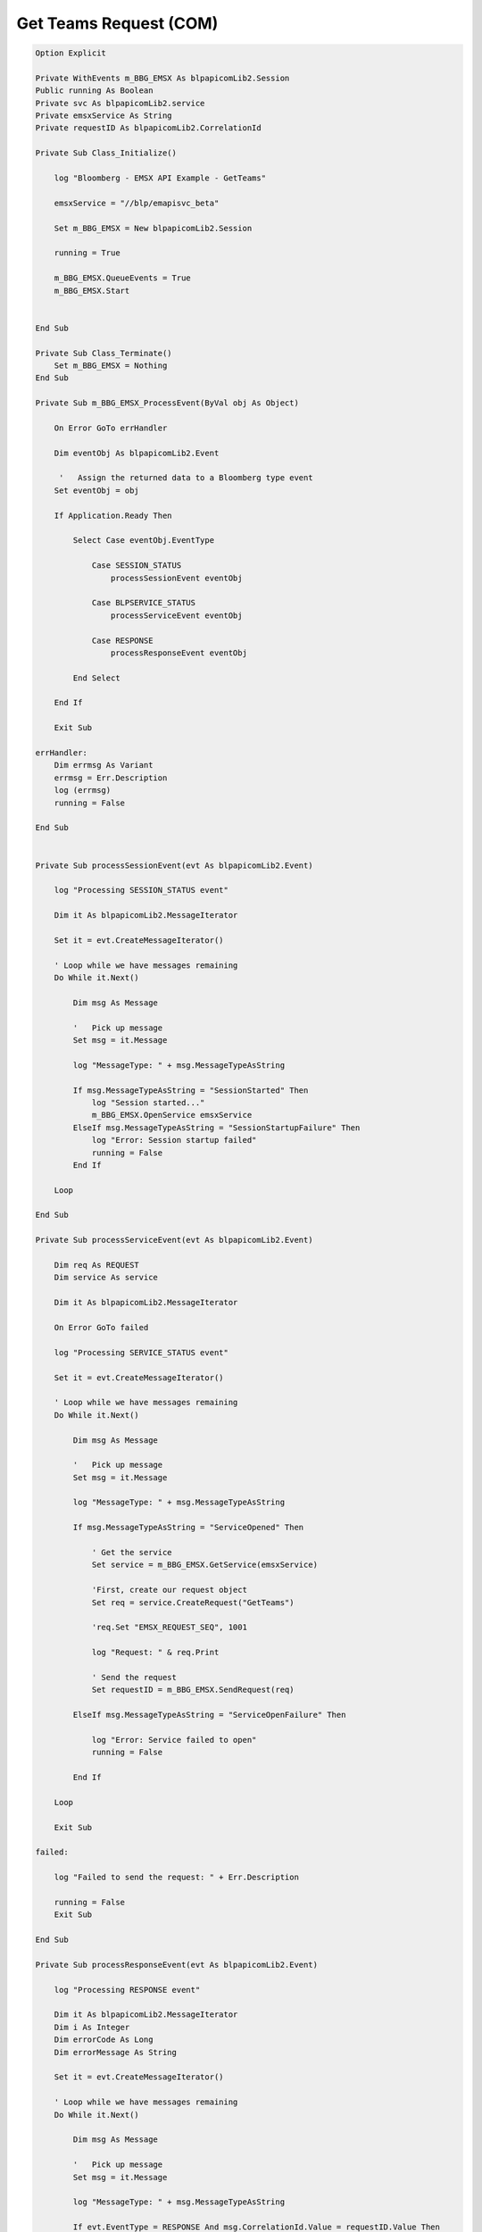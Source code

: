 #######################
Get Teams Request (COM)
#######################


.. code-block:: vb.net

    Option Explicit

    Private WithEvents m_BBG_EMSX As blpapicomLib2.Session
    Public running As Boolean
    Private svc As blpapicomLib2.service
    Private emsxService As String
    Private requestID As blpapicomLib2.CorrelationId

    Private Sub Class_Initialize()

        log "Bloomberg - EMSX API Example - GetTeams"

        emsxService = "//blp/emapisvc_beta"
        
        Set m_BBG_EMSX = New blpapicomLib2.Session
        
        running = True
        
        m_BBG_EMSX.QueueEvents = True
        m_BBG_EMSX.Start
        

    End Sub

    Private Sub Class_Terminate()
        Set m_BBG_EMSX = Nothing
    End Sub

    Private Sub m_BBG_EMSX_ProcessEvent(ByVal obj As Object)

        On Error GoTo errHandler

        Dim eventObj As blpapicomLib2.Event
        
         '   Assign the returned data to a Bloomberg type event
        Set eventObj = obj
        
        If Application.Ready Then
        
            Select Case eventObj.EventType
            
                Case SESSION_STATUS
                    processSessionEvent eventObj
                    
                Case BLPSERVICE_STATUS
                    processServiceEvent eventObj
                    
                Case RESPONSE
                    processResponseEvent eventObj
                    
            End Select
            
        End If

        Exit Sub

    errHandler:
        Dim errmsg As Variant
        errmsg = Err.Description
        log (errmsg)
        running = False

    End Sub


    Private Sub processSessionEvent(evt As blpapicomLib2.Event)

        log "Processing SESSION_STATUS event"
        
        Dim it As blpapicomLib2.MessageIterator
        
        Set it = evt.CreateMessageIterator()

        ' Loop while we have messages remaining
        Do While it.Next()
                  
            Dim msg As Message
            
            '   Pick up message
            Set msg = it.Message
            
            log "MessageType: " + msg.MessageTypeAsString
            
            If msg.MessageTypeAsString = "SessionStarted" Then
                log "Session started..."
                m_BBG_EMSX.OpenService emsxService
            ElseIf msg.MessageTypeAsString = "SessionStartupFailure" Then
                log "Error: Session startup failed"
                running = False
            End If
            
        Loop

    End Sub

    Private Sub processServiceEvent(evt As blpapicomLib2.Event)

        Dim req As REQUEST
        Dim service As service
        
        Dim it As blpapicomLib2.MessageIterator
        
        On Error GoTo failed
        
        log "Processing SERVICE_STATUS event"
        
        Set it = evt.CreateMessageIterator()

        ' Loop while we have messages remaining
        Do While it.Next()
                  
            Dim msg As Message
            
            '   Pick up message
            Set msg = it.Message
            
            log "MessageType: " + msg.MessageTypeAsString
            
            If msg.MessageTypeAsString = "ServiceOpened" Then
        
                ' Get the service
                Set service = m_BBG_EMSX.GetService(emsxService)
        
                'First, create our request object
                Set req = service.CreateRequest("GetTeams")
        
                'req.Set "EMSX_REQUEST_SEQ", 1001
                
                log "Request: " & req.Print
                
                ' Send the request
                Set requestID = m_BBG_EMSX.SendRequest(req)

            ElseIf msg.MessageTypeAsString = "ServiceOpenFailure" Then
            
                log "Error: Service failed to open"
                running = False
                
            End If
            
        Loop

        Exit Sub
        
    failed:

        log "Failed to send the request: " + Err.Description
        
        running = False
        Exit Sub
        
    End Sub

    Private Sub processResponseEvent(evt As blpapicomLib2.Event)

        log "Processing RESPONSE event"
        
        Dim it As blpapicomLib2.MessageIterator
        Dim i As Integer
        Dim errorCode As Long
        Dim errorMessage As String
     
        Set it = evt.CreateMessageIterator()

        ' Loop while we have messages remaining
        Do While it.Next()
                  
            Dim msg As Message
            
            '   Pick up message
            Set msg = it.Message
            
            log "MessageType: " + msg.MessageTypeAsString
            
            If evt.EventType = RESPONSE And msg.CorrelationId.Value = requestID.Value Then
            
                If msg.MessageTypeAsString = "ErrorInfo" Then
                
                    errorCode = msg.GetElement("ERROR_CODE")
                    errorMessage = msg.GetElement("ERROR_MESSAGE")
                    
                    log "ERROR CODE: " & errorCode & "    ERROR DESCRIPTION: " & errorMessage
                
                    running = False
                    
                ElseIf msg.MessageTypeAsString = "GetTeams" Then
                                    
                    Dim teams As Element
                    Dim team As String
                    Dim numValues As Integer
                    
                    Set teams = msg.GetElement("TEAMS")
                        
                    numValues = teams.numValues
                       
                    For i = 0 To numValues - 1
                    
                        team = teams.GetValue(i)
                        
                        log "Team: " & team
                            
                    Next i
                    
                    m_BBG_EMSX.Stop
                    running = False
                
                End If
            End If
        Loop

    End Sub



